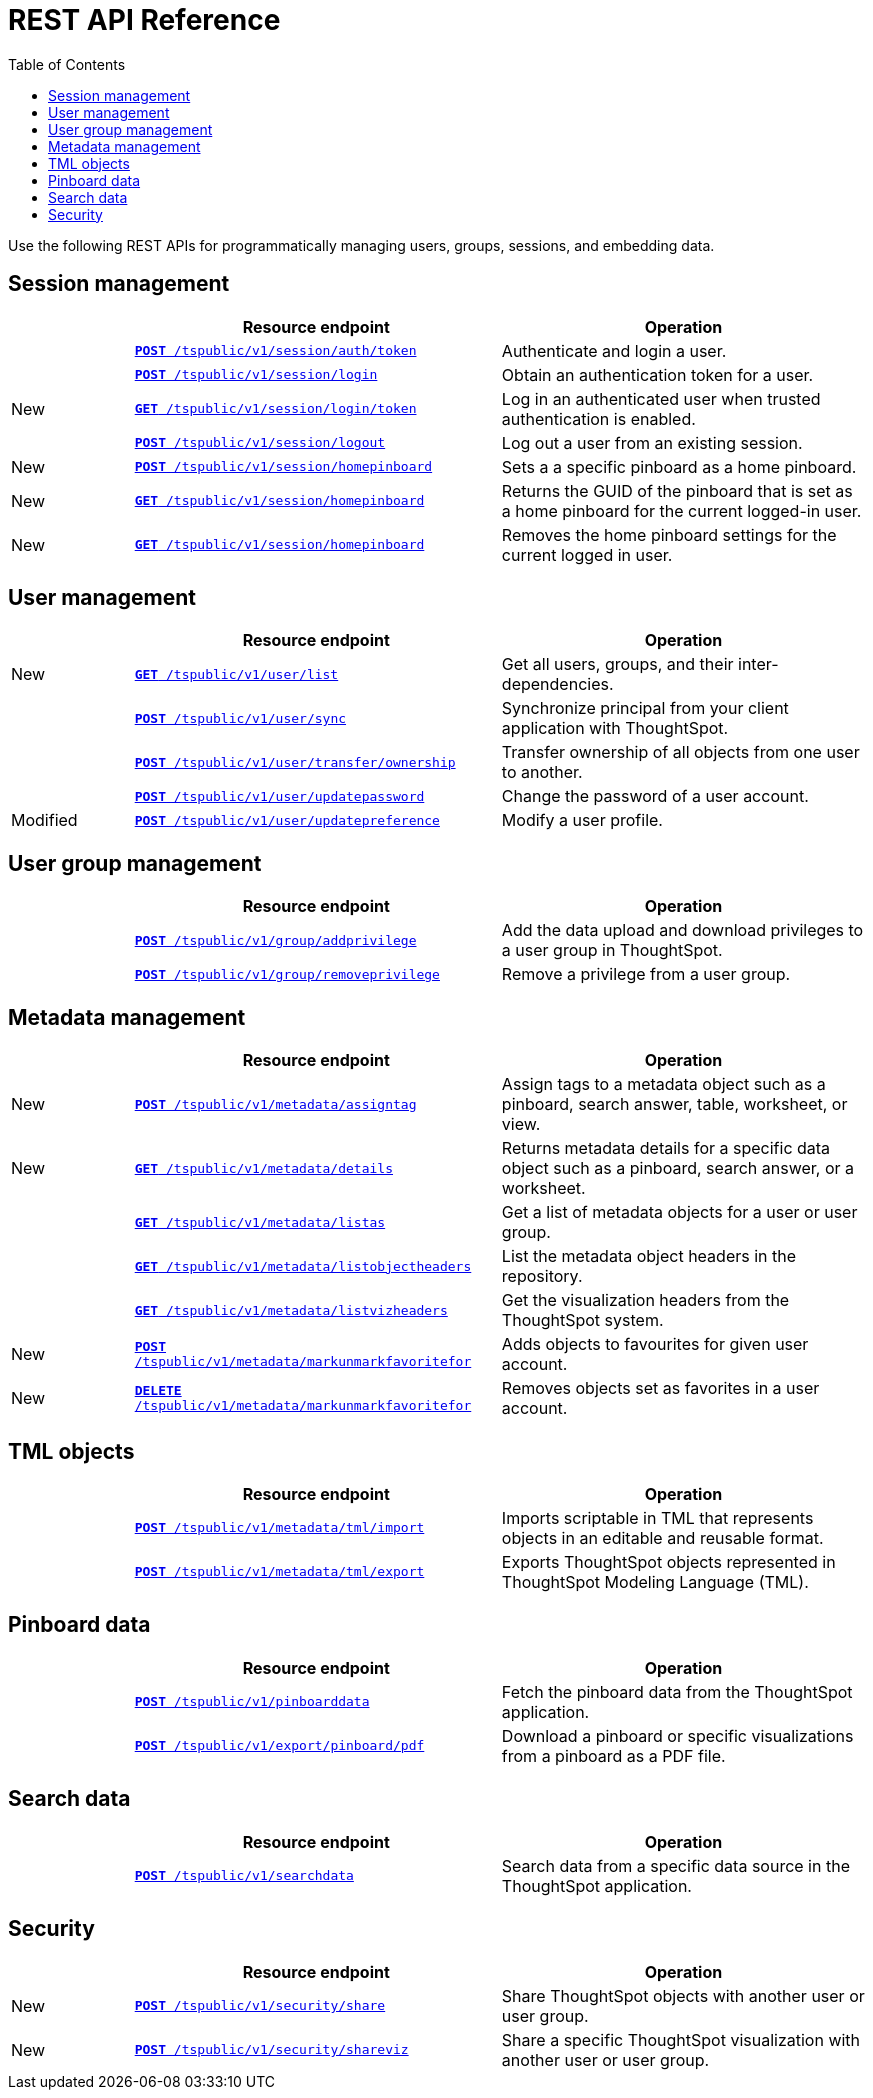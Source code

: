 = REST API Reference 
:toc: true

:page-title: REST API Reference Guide
:page-pageid: rest-api-reference
:page-description: REST API Reference


Use the following REST APIs for programmatically managing users, groups, sessions, and embedding data.

== Session management

[width="100%" cols="1,3,3"]
[options="header"]
|===
||Resource endpoint|Operation
||`xref:session-api.adoc#session-authToken[*POST* /tspublic/v1/session/auth/token]`| 
Authenticate and login a user.
||`xref:session-api.adoc#session-login[*POST* /tspublic/v1/session/login]` 
|Obtain an authentication token for a user.
|[tag greenBackground]#New#|`xref:session-api.adoc#session-loginToken[*GET* /tspublic/v1/session/login/token]` 
|Log in an authenticated user when trusted authentication is enabled.
||`xref:session-api.adoc#session-logout[*POST* /tspublic/v1/session/logout]`
|Log out a user from an existing session.
|[tag greenBackground]#New#|`xref:session-api.adoc#set-home-pinboard[**POST** /tspublic/v1/session/homepinboard]`|Sets a a specific pinboard as a home pinboard.
|[tag greenBackground]#New#|`xref:session-api.adoc#get-home-pinboard[**GET** /tspublic/v1/session/homepinboard]`|Returns the GUID of the pinboard that is set as a home pinboard for the current logged-in user.
|[tag greenBackground]#New#|`xref:session-api.adoc#del-home-pinboard[**GET** /tspublic/v1/session/homepinboard]`|Removes the home pinboard settings for the current logged in user.
|===

== User management

[width="100%" cols="1,3,3"]
[options="header"]
|===
||Resource endpoint|Operation
|[tag greenBackground]#New#|`xref:user-api.adoc#user-list[*GET* /tspublic/v1/user/list]`|Get all users, groups, and their inter-dependencies.
||`xref:user-api.adoc#user-sync[**POST** /tspublic/v1/user/sync]`|Synchronize principal from your client application with ThoughtSpot.
||`xref:user-api.adoc#transfer-ownership[**POST** /tspublic/v1/user/transfer/ownership]`|Transfer ownership of all objects from one user to another.
||`xref:user-api.adoc#change-pwd[**POST** /tspublic/v1/user/updatepassword]`|Change the password of a user account.
|[tag orangeBackground]#Modified#|`xref:user-api.adoc#updatepreference-api[**POST** /tspublic/v1/user/updatepreference]`|Modify a user profile.
|===


== User group management

[width="100%" cols="1,3,3"]
[options="header"]
|===
||Resource endpoint|Operation
||`xref:group-api.adoc#add-privilege[**POST** /tspublic/v1/group/addprivilege]`|Add the data upload and download privileges to a user group in ThoughtSpot.
||`xref:group-api.adoc#remove-privilege[**POST** /tspublic/v1/group/removeprivilege]`|Remove a privilege from a user group.
|===


== Metadata management
[width="100%" cols="1,3,3"]
[options="header"]
|===
||Resource endpoint|Operation
|[tag greenBackground]#New#|`xref:metadata-api.adoc#assign-tag[*POST* /tspublic/v1/metadata/assigntag]`|Assign tags to a metadata object such as a pinboard, search answer, table, worksheet, or view.
|[tag greenBackground]#New#|`xref:metadata-api.adoc#metadata-details[**GET** /tspublic/v1/metadata/details]`|Returns metadata  details for a specific data object such as a pinboard, search answer, or a worksheet.
||`xref:metadata-api.adoc#headers-metadata-users[**GET** /tspublic/v1/metadata/listas]`|Get a list of metadata objects for a user or user group.
||`xref:metadata-api.adoc#object-header[**GET** /tspublic/v1/metadata/listobjectheaders]`|List the metadata object headers in the repository.
||`xref:metadata-api.adoc#viz-header[**GET** /tspublic/v1/metadata/listvizheaders]`|Get the visualization headers from the ThoughtSpot system.
|[tag greenBackground]#New#|`xref:metadata-api.adoc#set-favorite[**POST** /tspublic/v1/metadata/markunmarkfavoritefor]`|Adds objects to favourites for given user account.
|[tag greenBackground]#New#|`xref:metadata-api.adoc#del-object-fav[**DELETE** /tspublic/v1/metadata/markunmarkfavoritefor]`|Removes objects set as favorites in a user account.
|===

== TML objects
[width="100%" cols="1,3,3"]
[options="header"]
|===
||Resource endpoint|Operation
||`xref:tml-api.adoc#import[**POST** /tspublic/v1/metadata/tml/import]`|Imports scriptable in TML that represents objects in an editable and reusable format.
||`xref:tml-api.adoc#export[**POST** /tspublic/v1/metadata/tml/export]`|Exports ThoughtSpot objects represented in ThoughtSpot Modeling Language (TML).
|===

== Pinboard data
[width="100%" cols="1,3,3"]
[options="header"]
|===
||Resource endpoint|Operation
||`xref:pinboarddata.adoc[*POST* /tspublic/v1/pinboarddata]`|Fetch the pinboard data from the ThoughtSpot application.
||`xref:pinboard-export-api.adoc[*POST* /tspublic/v1/export/pinboard/pdf]`|Download a pinboard or specific visualizations from a pinboard as a PDF file.
|===

== Search data
[width="100%" cols="1,3,3"]
[options="header"]
|===
||Resource endpoint|Operation
||`xref:search-data-api.adoc[**POST** /tspublic/v1/searchdata]`|Search data from a specific data source in the ThoughtSpot application.
|===
== Security
[width="100%" cols="1,3,3"]
[options="header"]
|===
||Resource endpoint|Operation
|[tag greenBackground]#New#|`xref:security-api.adoc#share-object[**POST** /tspublic/v1/security/share]`|Share ThoughtSpot objects with another user or user group.
|[tag greenBackground]#New#|`xref:security-api.adoc#shareviz[**POST** /tspublic/v1/security/shareviz]`|Share a specific ThoughtSpot visualization with another user or user group.
|===